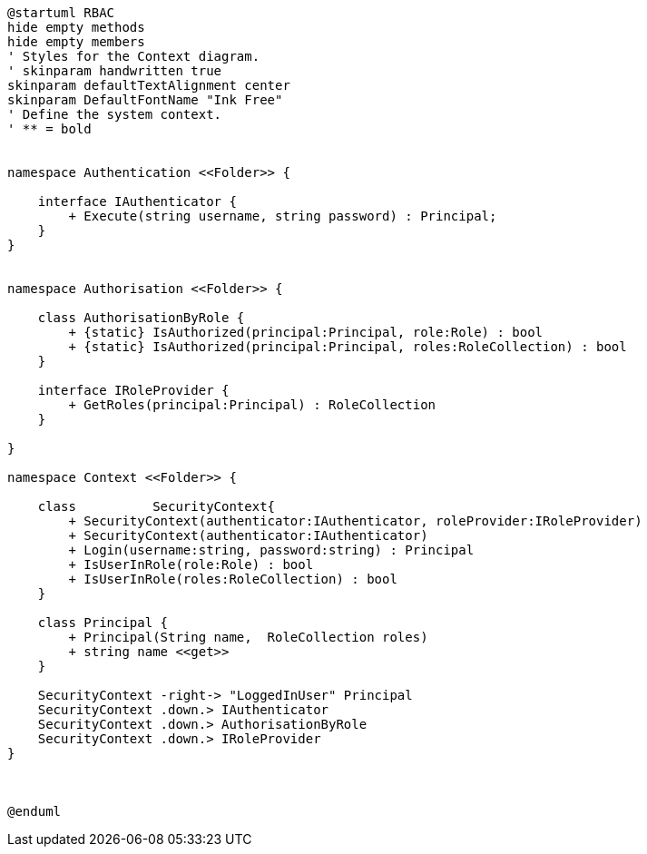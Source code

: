 [plantuml, class-diagram, svg]
----
@startuml RBAC
hide empty methods
hide empty members
' Styles for the Context diagram.
' skinparam handwritten true
skinparam defaultTextAlignment center
skinparam DefaultFontName "Ink Free"
' Define the system context.
' ** = bold


namespace Authentication <<Folder>> {

    interface IAuthenticator {
        + Execute(string username, string password) : Principal;
    }      
}


namespace Authorisation <<Folder>> {
    
    class AuthorisationByRole {
        + {static} IsAuthorized(principal:Principal, role:Role) : bool
        + {static} IsAuthorized(principal:Principal, roles:RoleCollection) : bool    
    }

    interface IRoleProvider {
        + GetRoles(principal:Principal) : RoleCollection
    }
   
}

namespace Context <<Folder>> {

    class          SecurityContext{
        + SecurityContext(authenticator:IAuthenticator, roleProvider:IRoleProvider)
        + SecurityContext(authenticator:IAuthenticator)
        + Login(username:string, password:string) : Principal
        + IsUserInRole(role:Role) : bool
        + IsUserInRole(roles:RoleCollection) : bool
    }

    class Principal {
        + Principal(String name,  RoleCollection roles)
        + string name <<get>>
    }

    SecurityContext -right-> "LoggedInUser" Principal
    SecurityContext .down.> IAuthenticator
    SecurityContext .down.> AuthorisationByRole
    SecurityContext .down.> IRoleProvider
}



@enduml
----
